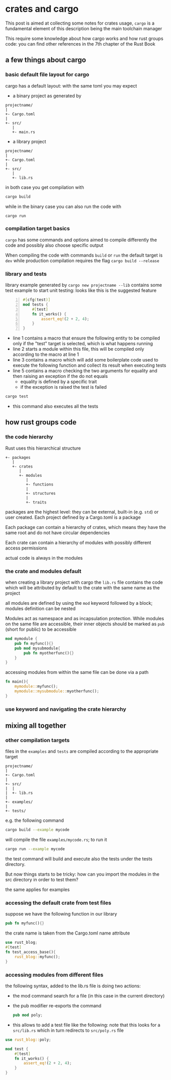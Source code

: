 * crates and cargo
  This post is aimed at collecting some notes for crates usage,
  ~cargo~ is a fundamental element of this description being the main
  toolchain manager

  This require some knowledge about how cargo works and how rust
  groups code: you can find other references in the 7th chapter of the
  Rust Book
** a few things about cargo
*** basic default file layout for cargo
 cargo has a default layout: with the same toml you may expect
   - a binary project as generated by 
 #+begin_example
 projectname/
 |
 +- Cargo.toml
 |
 +- src/
    |
    +- main.rs
 #+end_example

   - a library project
 #+begin_example
 projectname/
 |
 +- Cargo.toml
 |
 +- src/
    |
    +- lib.rs
 #+end_example

 in both case you get compilation with
 #+begin_src bash
 cargo build
 #+end_src

 while in the binary case you can also run the code with
 #+begin_src
 cargo run
 #+end_src

*** compilation target basics
 ~cargo~ has some commands and options aimed to compile differently the
 code and possibly also choose specific output

 When compiling the code with commands ~build~ or ~run~ the default
 target is ~dev~ while production compilation requires the flag
 ~cargo build --release~

*** library and tests
 library example generated by ~cargo new projectname --lib~ contains
 some test example to start unit testing: looks like this is the
 suggested feature

 #+begin_src rust -n 1
 #[cfg(test)]
 mod tests {
     #[test]
     fn it_works() {
         assert_eq!(2 + 2, 4);
     }
 }
 #+end_src

 - line 1 contains a macro that ensure the following entity to be
   compiled only if the "test" target is selected, which is what happens running
 - line 2 starts a module within this file, this will be compiled only
   according to the macro at line 1
 - line 3 contains a macro which will add some boilerplate code used
   to execute the following function and collect its result when
   executing tests
 - line 5 contains a macro checking the two arguments for equality and
   then raising an exception if the do not equals
   - equality is defined by a specific trait
   - if the exception is raised the test is failed
 #+begin_src bash :eval no-export
 cargo test
 #+end_src

 - this command also executes all the tests
** how rust groups code
*** the code hierarchy
   Rust uses this hierarchical structure
   #+begin_example
   +- packages
      |
      +- crates
         |
         +- modules
            |
            +- functions
            |
            +- structures
            |
            +- traits
   #+end_example
   packages are the highest level: they can be external, built-in
   (e.g. ~std~) or user created. Each project defined by a Cargo.toml
   is a package

   Each package can contain a hierarchy of crates, which means they
   have the same root and do not have circular dependencies

   Each crate can contain a hierarchy of modules with possibly
   different access permissions

   actual code is always in the modules
*** the crate and modules default

    when creating a library project with cargo the ~lib.rs~ file
    contains the code which will be attributed by default to the crate
    with the same name as the project

    all modules are defined by using the ~mod~ keyword followed by a
    block; modules definition can be nested

    Modules act as namespace and as incapsulation protection. While
    modules on the same file are accessible, their inner objects
    should be marked as ~pub~ (short for public) to be accessible
    #+name: nested-module-example
    #+begin_src rust :eval no-export
      mod mymodule {
          pub fn myfunc(){}
          pub mod mysubmodule{
              pub fn myotherfunc(){}
          }
      }
    #+end_src

    accessing modules from within the same file can be done via a path
    #+name: nested-module-basic-usage
    #+begin_src rust :eval no-export
      fn main(){
          mymodule::myfunc();
          mymodule::mysubmodule::myotherfunc();
      }
    #+end_src

    #+begin_src rust :noweb yes :tangle ../examples/basic_nested_modules.rs :exports none :eval no-export
      <<nested-module-example>>
    
      <<nested-module-basic-usage>>
    #+end_src
*** use keyword and navigating the crate hierarchy
    
** mixing all together
*** other compilation targets
 files in the ~examples~ and ~tests~ are compiled according to the appropriate target   
 #+begin_example
 projectname/
 |
 +- Cargo.toml
 |
 +- src/
 |  |
 |  +- lib.rs
 |
 +- examples/
 |
 +- tests/
 #+end_example

 e.g. the following command
 #+begin_src bash :eval no-export
 cargo build --example mycode
 #+end_src

 will compile the file ~examples/mycode.rs~; to run it
 #+begin_src bash :eval no-export
 cargo run --example mycode
 #+end_src

 the test command will build and execute also the tests under the
 tests directory.

 But now things starts to be tricky: how can you import the modules in
 the src directory in order to test them?

 the same applies for examples
*** accessing the default crate from test files
    suppose we have the following function in our library
    #+name: my-func
    #+begin_src rust :eval no-export
      pub fn myfunc(){}
    #+end_src

    the crate name is taken from the Cargo.toml name attribute
    #+begin_src rust :tangle ../tests/test_access_base.rs :eval no-export
      use rust_blog;
      #[test]
      fn test_access_base(){
          rust_blog::myfunc();
      }
    #+end_src

    #+begin_src rust :noweb tangle :tangle ../src/lib.rs :exports none :eval no-export
      <<reexport-poly>>
      <<my-func>>
    #+end_src
*** accessing modules from different files
    the following syntax, added to the lib.rs file is doing two actions:
    - the mod command search for a file (in this case in the current directory)
    - the pub modifier re-exports the command
      #+name: reexport-poly
#+begin_src rust :eval no-export
  pub mod poly;
#+end_src

    - this allows to add a test file like the following: note that
      this looks for a ~src/lib.rs~ which in turn redirects to
      ~src/poly.rs~ file
#+begin_src rust :tangle ../tests/test_poly.rs :eval no-export
  use rust_blog::poly;

  mod test {
      #[test]
      fn it_works() {
          assert_eq!(2 + 2, 4);
      }
  }
#+end_src
